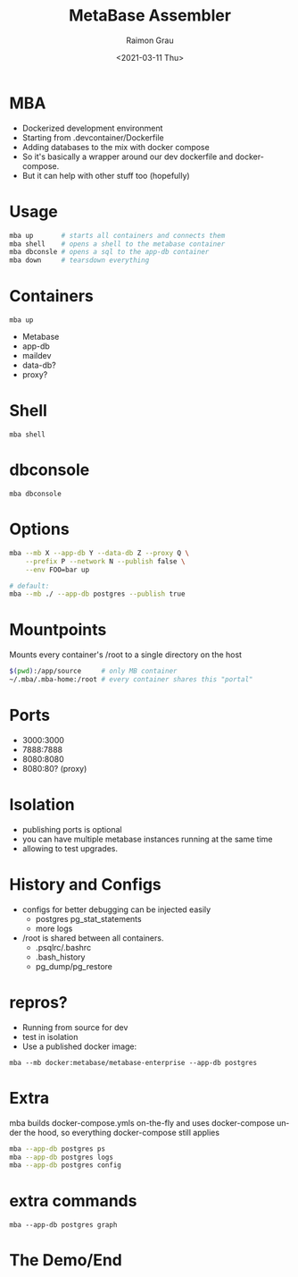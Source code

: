 #+options: ':nil *:t -:t ::t <:t H:3 \n:nil ^:nil arch:headline
#+options: author:t broken-links:nil c:nil creator:nil
#+options: d:(not "LOGBOOK") date:t e:t email:nil f:t inline:t num:t
#+options: p:nil pri:nil prop:nil stat:t tags:t tasks:t tex:t
#+options: timestamp:t title:t toc:t todo:t |:t
#+options: toc:nil num:nil
#+title: MetaBase Assembler
#+date: <2021-03-11 Thu>
#+author: Raimon Grau
#+language: en
#+select_tags: export
#+exclude_tags: noexport
#+creator: Emacs 28.0.50 (Org mode 9.4.4)
#+REVEAL_ROOT: https://cdn.jsdelivr.net/npm/reveal.js

* MBA

  - Dockerized development environment
  - Starting from .devcontainer/Dockerfile
  - Adding databases to the mix with docker compose
  - So it's basically a wrapper around our dev dockerfile and
    docker-compose.
  - But it can help with other stuff too (hopefully)

* Usage
  #+begin_src bash
    mba up       # starts all containers and connects them
    mba shell    # opens a shell to the metabase container
    mba dbconsle # opens a sql to the app-db container
    mba down     # tearsdown everything
  #+end_src

* Containers
  =mba up=
  [[./mba-up.png]]
  - Metabase
  - app-db
  - maildev
  - data-db?
  - proxy?

* Shell
  =mba shell=
  [[./mba-shell.png]]

* dbconsole
  =mba dbconsole=
  [[./mba-dbconsole.png]]

  [[./mba-dbconsole-mariadb.png]]

* Options

  #+begin_src bash
  mba --mb X --app-db Y --data-db Z --proxy Q \
      --prefix P --network N --publish false \
      --env FOO=bar up

  # default:
  mba --mb ./ --app-db postgres --publish true
  #+end_src

* Mountpoints
  Mounts every container's /root to a single directory on the host

    #+begin_src bash
      $(pwd):/app/source     # only MB container
      ~/.mba/.mba-home:/root # every container shares this "portal"
    #+end_src

* Ports
  - 3000:3000
  - 7888:7888
  - 8080:8080
  - 8080:80?  (proxy)

* Isolation
  - publishing ports is optional
  - you can have multiple metabase instances running at the same time
  - allowing to test upgrades.

* History and Configs
  - configs for better debugging can be injected easily
    - postgres pg_stat_statements
    - more logs
  - /root is shared between all containers.
    - .psqlrc/.bashrc
    - .bash_history
    - pg_dump/pg_restore

* repros?
  - Running from source for dev
  - test in isolation
  - Use a published docker image:

 =mba --mb docker:metabase/metabase-enterprise --app-db postgres=

* Extra
  mba builds docker-compose.ymls on-the-fly and uses docker-compose
  under the hood, so everything docker-compose still applies

    #+begin_src bash
      mba --app-db postgres ps
      mba --app-db postgres logs
      mba --app-db postgres config
    #+end_src

* extra commands
  =mba --app-db postgres graph=
  [[./docker-compose-simple.png]]


* The Demo/End


* vars                                                             :noexport:
#+ATTR_HTML: width="500px"
#+ATTR_ORG: :width 500
;; Local Variables:
;; eval: (setq org-image-actual-width 100)
;; eval: (setq org-image-actual-height 100)
;; eval: (org-display-inline-images t t)
;; eval: (setq org-image-actual-width nil)
;; End:
